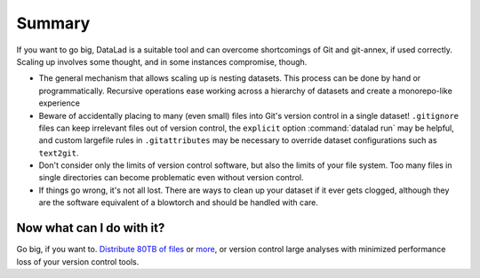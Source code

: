 .. _gobigsummary:

Summary
-------

If you want to go big, DataLad is a suitable tool and can overcome shortcomings
of Git and git-annex, if used correctly. Scaling up involves
some thought, and in some instances compromise, though.

- The general mechanism that allows scaling up is nesting datasets. This process
  can be done by hand or programmatically. Recursive operations ease working
  across a hierarchy of datasets and create a monorepo-like experience
- Beware of accidentally placing to many (even small) files into Git's version
  control in a single dataset!
  ``.gitignore`` files can keep irrelevant files out of version control, the
  ``explicit`` option :command:`datalad run` may be helpful, and
  custom largefile rules in ``.gitattributes`` may be necessary to override
  dataset configurations such as ``text2git``.
- Don't consider only the limits of version control software, but also the
  limits of your file system. Too many files in single directories can become
  problematic even without version control.
- If things go wrong, it's not all lost. There are ways to clean up your dataset
  if it ever gets clogged, although they are the software equivalent of a
  blowtorch and should be handled with care.


Now what can I do with it?
^^^^^^^^^^^^^^^^^^^^^^^^^^

Go big, if you want to. `Distribute 80TB of files <../usecases/HCP_dataset.html>`_
or `more <https://github.com/datalad/datalad-ukbiobank>`_, or version control
large analyses with minimized performance loss of your version control tools.